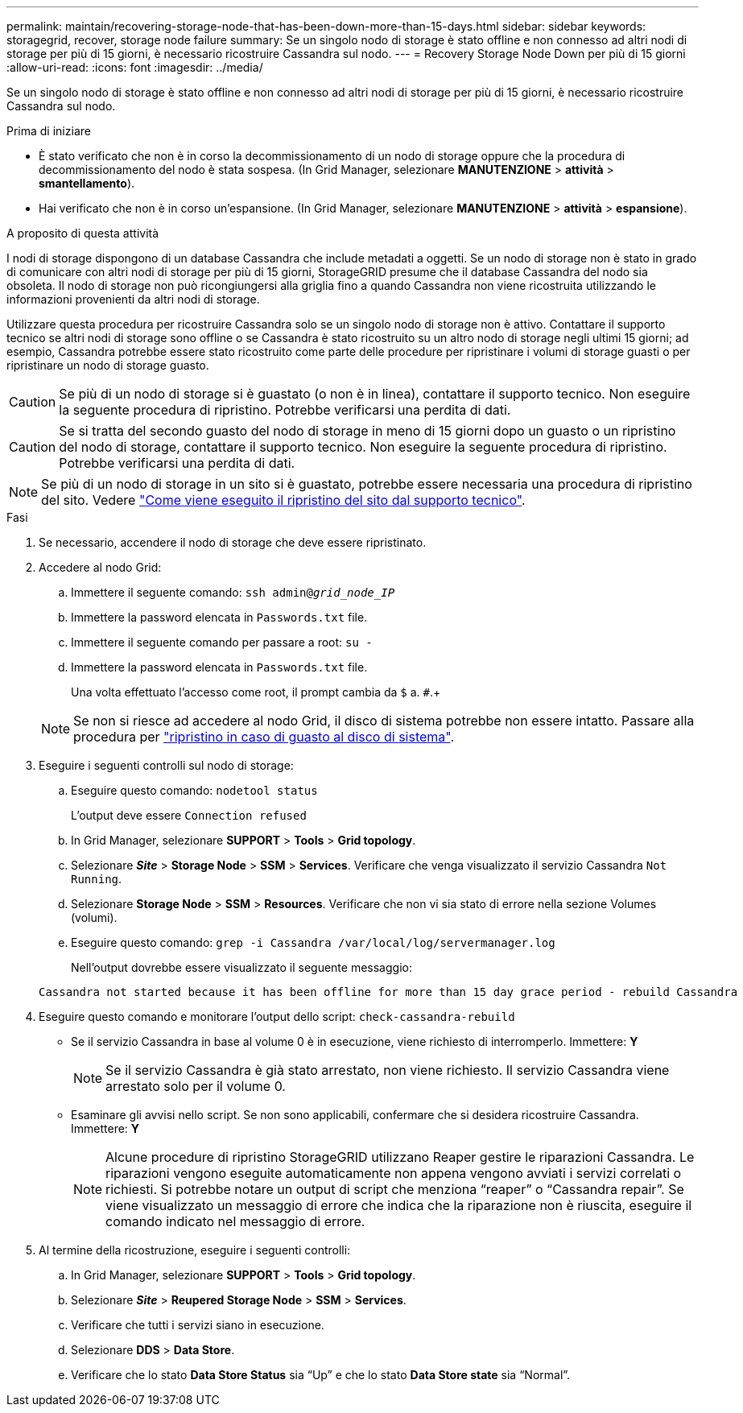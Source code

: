 ---
permalink: maintain/recovering-storage-node-that-has-been-down-more-than-15-days.html 
sidebar: sidebar 
keywords: storagegrid, recover, storage node failure 
summary: Se un singolo nodo di storage è stato offline e non connesso ad altri nodi di storage per più di 15 giorni, è necessario ricostruire Cassandra sul nodo. 
---
= Recovery Storage Node Down per più di 15 giorni
:allow-uri-read: 
:icons: font
:imagesdir: ../media/


[role="lead"]
Se un singolo nodo di storage è stato offline e non connesso ad altri nodi di storage per più di 15 giorni, è necessario ricostruire Cassandra sul nodo.

.Prima di iniziare
* È stato verificato che non è in corso la decommissionamento di un nodo di storage oppure che la procedura di decommissionamento del nodo è stata sospesa. (In Grid Manager, selezionare *MANUTENZIONE* > *attività* > *smantellamento*).
* Hai verificato che non è in corso un'espansione. (In Grid Manager, selezionare *MANUTENZIONE* > *attività* > *espansione*).


.A proposito di questa attività
I nodi di storage dispongono di un database Cassandra che include metadati a oggetti. Se un nodo di storage non è stato in grado di comunicare con altri nodi di storage per più di 15 giorni, StorageGRID presume che il database Cassandra del nodo sia obsoleta. Il nodo di storage non può ricongiungersi alla griglia fino a quando Cassandra non viene ricostruita utilizzando le informazioni provenienti da altri nodi di storage.

Utilizzare questa procedura per ricostruire Cassandra solo se un singolo nodo di storage non è attivo. Contattare il supporto tecnico se altri nodi di storage sono offline o se Cassandra è stato ricostruito su un altro nodo di storage negli ultimi 15 giorni; ad esempio, Cassandra potrebbe essere stato ricostruito come parte delle procedure per ripristinare i volumi di storage guasti o per ripristinare un nodo di storage guasto.


CAUTION: Se più di un nodo di storage si è guastato (o non è in linea), contattare il supporto tecnico. Non eseguire la seguente procedura di ripristino. Potrebbe verificarsi una perdita di dati.


CAUTION: Se si tratta del secondo guasto del nodo di storage in meno di 15 giorni dopo un guasto o un ripristino del nodo di storage, contattare il supporto tecnico. Non eseguire la seguente procedura di ripristino. Potrebbe verificarsi una perdita di dati.


NOTE: Se più di un nodo di storage in un sito si è guastato, potrebbe essere necessaria una procedura di ripristino del sito. Vedere link:how-site-recovery-is-performed-by-technical-support.html["Come viene eseguito il ripristino del sito dal supporto tecnico"].

.Fasi
. Se necessario, accendere il nodo di storage che deve essere ripristinato.
. Accedere al nodo Grid:
+
.. Immettere il seguente comando: `ssh admin@_grid_node_IP_`
.. Immettere la password elencata in `Passwords.txt` file.
.. Immettere il seguente comando per passare a root: `su -`
.. Immettere la password elencata in `Passwords.txt` file.
+
Una volta effettuato l'accesso come root, il prompt cambia da `$` a. `#`.+

+

NOTE: Se non si riesce ad accedere al nodo Grid, il disco di sistema potrebbe non essere intatto. Passare alla procedura per link:recovering-from-system-drive-failure.html["ripristino in caso di guasto al disco di sistema"].



. Eseguire i seguenti controlli sul nodo di storage:
+
.. Eseguire questo comando: `nodetool status`
+
L'output deve essere `Connection refused`

.. In Grid Manager, selezionare *SUPPORT* > *Tools* > *Grid topology*.
.. Selezionare *_Site_* > *Storage Node* > *SSM* > *Services*. Verificare che venga visualizzato il servizio Cassandra `Not Running`.
.. Selezionare *Storage Node* > *SSM* > *Resources*. Verificare che non vi sia stato di errore nella sezione Volumes (volumi).
.. Eseguire questo comando: `grep -i Cassandra /var/local/log/servermanager.log`
+
Nell'output dovrebbe essere visualizzato il seguente messaggio:

+
[listing]
----
Cassandra not started because it has been offline for more than 15 day grace period - rebuild Cassandra
----


. Eseguire questo comando e monitorare l'output dello script: `check-cassandra-rebuild`
+
** Se il servizio Cassandra in base al volume 0 è in esecuzione, viene richiesto di interromperlo. Immettere: *Y*
+

NOTE: Se il servizio Cassandra è già stato arrestato, non viene richiesto. Il servizio Cassandra viene arrestato solo per il volume 0.

** Esaminare gli avvisi nello script. Se non sono applicabili, confermare che si desidera ricostruire Cassandra. Immettere: *Y*
+

NOTE: Alcune procedure di ripristino StorageGRID utilizzano Reaper gestire le riparazioni Cassandra. Le riparazioni vengono eseguite automaticamente non appena vengono avviati i servizi correlati o richiesti. Si potrebbe notare un output di script che menziona "`reaper`" o "`Cassandra repair`". Se viene visualizzato un messaggio di errore che indica che la riparazione non è riuscita, eseguire il comando indicato nel messaggio di errore.



. Al termine della ricostruzione, eseguire i seguenti controlli:
+
.. In Grid Manager, selezionare *SUPPORT* > *Tools* > *Grid topology*.
.. Selezionare *_Site_* > *Reupered Storage Node* > *SSM* > *Services*.
.. Verificare che tutti i servizi siano in esecuzione.
.. Selezionare *DDS* > *Data Store*.
.. Verificare che lo stato *Data Store Status* sia "`Up`" e che lo stato *Data Store state* sia "`Normal`".



